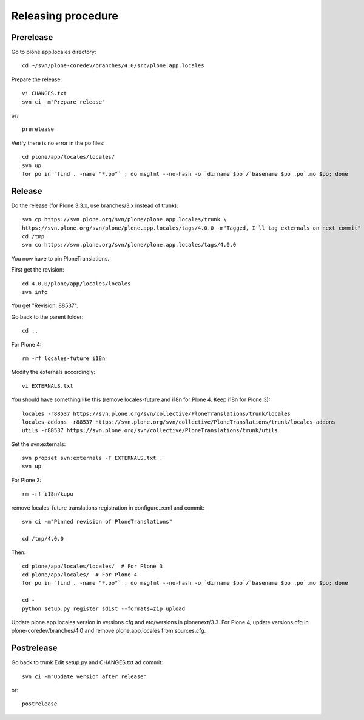 Releasing procedure
===================

Prerelease
----------
Go to plone.app.locales directory::

    cd ~/svn/plone-coredev/branches/4.0/src/plone.app.locales

Prepare the release::

    vi CHANGES.txt
    svn ci -m"Prepare release"

or::

    prerelease

Verify there is no error in the po files::

    cd plone/app/locales/locales/
    svn up
    for po in `find . -name "*.po"` ; do msgfmt --no-hash -o `dirname $po`/`basename $po .po`.mo $po; done


Release
-------
Do the release (for Plone 3.3.x, use branches/3.x instead of trunk)::

    svn cp https://svn.plone.org/svn/plone/plone.app.locales/trunk \
    https://svn.plone.org/svn/plone/plone.app.locales/tags/4.0.0 -m"Tagged, I'll tag externals on next commit"
    cd /tmp
    svn co https://svn.plone.org/svn/plone/plone.app.locales/tags/4.0.0

You now have to pin PloneTranslations.

First get the revision::

    cd 4.0.0/plone/app/locales/locales
    svn info

You get "Revision: 88537".

Go back to the parent folder::

    cd ..

For Plone 4::

    rm -rf locales-future i18n

Modify the externals accordingly::

    vi EXTERNALS.txt

You should have something like this (remove locales-future and i18n for
Plone 4. Keep i18n for Plone 3)::
    
    locales -r88537 https://svn.plone.org/svn/collective/PloneTranslations/trunk/locales
    locales-addons -r88537 https://svn.plone.org/svn/collective/PloneTranslations/trunk/locales-addons
    utils -r88537 https://svn.plone.org/svn/collective/PloneTranslations/trunk/utils

Set the svn:externals::

    svn propset svn:externals -F EXTERNALS.txt .
    svn up

For Plone 3::

    rm -rf i18n/kupu

remove locales-future translations registration in configure.zcml and commit::

    svn ci -m"Pinned revision of PloneTranslations"

    cd /tmp/4.0.0

Then::

    cd plone/app/locales/locales/  # For Plone 3
    cd plone/app/locales/  # For Plone 4
    for po in `find . -name "*.po"` ; do msgfmt --no-hash -o `dirname $po`/`basename $po .po`.mo $po; done

    cd -
    python setup.py register sdist --formats=zip upload

Update plone.app.locales version in versions.cfg and etc/versions in
plonenext/3.3.
For Plone 4, update versions.cfg in plone-coredev/branches/4.0 and remove
plone.app.locales from sources.cfg.

Postrelease
-----------

Go back to trunk
Edit setup.py and CHANGES.txt ad commit::

    svn ci -m"Update version after release"

or::

    postrelease

